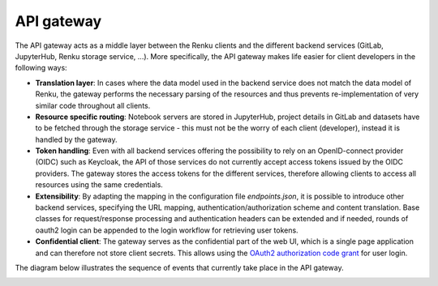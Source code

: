 .. _api_gateway:

API gateway
===========

The API gateway acts as a middle layer between the Renku clients and the
different backend services (GitLab, JupyterHub, Renku storage service, ...).
More specifically, the API gateway makes life easier for client developers in
the following ways:

- **Translation layer**:
  In cases where the data model used in the backend service
  does not match the data model of Renku, the gateway performs the necessary parsing
  of the resources and thus prevents re-implementation of very similar code throughout
  all clients.

- **Resource specific routing**:
  Notebook servers are stored in JupyterHub, project details in GitLab and datasets
  have to be fetched through the storage service - this must not be the worry of
  each client (developer), instead it is handled by the gateway.

- **Token handling**:
  Even with all backend services offering the possibility to rely on an OpenID-connect
  provider (OIDC) such as Keycloak, the API of those services do not currently accept
  access tokens issued by the OIDC providers. The gateway stores the access tokens
  for the different services, therefore allowing clients to access all resources
  using the same credentials.

- **Extensibility**:
  By adapting the mapping in the configuration file `endpoints.json`, it is possible to
  introduce other backend services, specifying the URL mapping,
  authentication/authorization scheme and content translation.
  Base classes for request/response processing and authentication headers can be extended
  and if needed, rounds of oauth2 login can be appended to the login workflow for
  retrieving user tokens.

- **Confidential client**:
  The gateway serves as the confidential part of the web UI, which is a single
  page application and can therefore not store client secrets. This allows
  using the `OAuth2 authorization code grant`__ for user login.

.. _grant: https://tools.ietf.org/html/rfc6749#page-8
__ grant_

The diagram below illustrates the sequence of events that currently take place
in the API gateway.

.. _fig-uml_gateway_service:

.. uml:: ../../_static/uml/gateway-sequence.uml
   :alt: Sequence diagram of notebook launch from the UI via the Notebooks Service.
